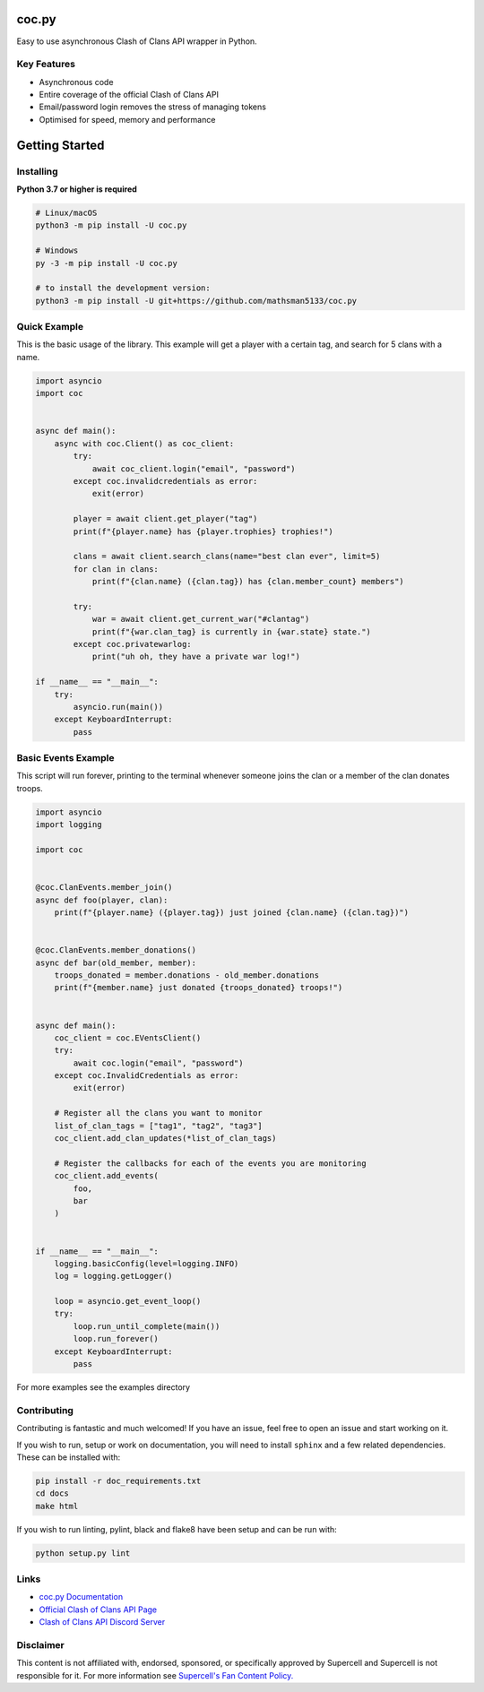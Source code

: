 coc.py
======

.. image:: https://discordapp.com/api/guilds/566451504332931073/embed.png
    :target: https://discord.gg/Eaja7gJ
    :alt: Discord Server Invite
.. image:: https://img.shields.io/pypi/v/coc.py.svg
   :target: https://pypi.python.org/pypi/coc.py
   :alt: PyPI version info
.. image:: https://img.shields.io/pypi/pyversions/discord.py.svg
   :target: https://pypi.python.org/pypi/coc.py
   :alt: PyPI supported Python versions


Easy to use asynchronous Clash of Clans API wrapper in Python.

Key Features
-------------
- Asynchronous code
- Entire coverage of the official Clash of Clans API
- Email/password login removes the stress of managing tokens
- Optimised for speed, memory and performance

Getting Started
================

Installing
-----------
**Python 3.7 or higher is required**

.. code:: sh

    # Linux/macOS
    python3 -m pip install -U coc.py

    # Windows
    py -3 -m pip install -U coc.py

    # to install the development version:
    python3 -m pip install -U git+https://github.com/mathsman5133/coc.py


Quick Example
--------------
This is the basic usage of the library.
This example will get a player with a certain tag, and search for 5 clans with a name.

.. code:: py

    import asyncio
    import coc


    async def main():
        async with coc.Client() as coc_client:
            try:
                await coc_client.login("email", "password")
            except coc.invalidcredentials as error:
                exit(error)

            player = await client.get_player("tag")
            print(f"{player.name} has {player.trophies} trophies!")

            clans = await client.search_clans(name="best clan ever", limit=5)
            for clan in clans:
                print(f"{clan.name} ({clan.tag}) has {clan.member_count} members")

            try:
                war = await client.get_current_war("#clantag")
                print(f"{war.clan_tag} is currently in {war.state} state.")
            except coc.privatewarlog:
                print("uh oh, they have a private war log!")

    if __name__ == "__main__":
        try:
            asyncio.run(main())
        except KeyboardInterrupt:
            pass

Basic Events Example
---------------------
This script will run forever, printing to the terminal
whenever someone joins the clan or a member of the clan donates troops.

.. code:: py

    import asyncio
    import logging

    import coc


    @coc.ClanEvents.member_join()
    async def foo(player, clan):
        print(f"{player.name} ({player.tag}) just joined {clan.name} ({clan.tag})")


    @coc.ClanEvents.member_donations()
    async def bar(old_member, member):
        troops_donated = member.donations - old_member.donations
        print(f"{member.name} just donated {troops_donated} troops!")


    async def main():
        coc_client = coc.EVentsClient()
        try:
            await coc.login("email", "password")
        except coc.InvalidCredentials as error:
            exit(error)

        # Register all the clans you want to monitor
        list_of_clan_tags = ["tag1", "tag2", "tag3"]
        coc_client.add_clan_updates(*list_of_clan_tags)

        # Register the callbacks for each of the events you are monitoring
        coc_client.add_events(
            foo,
            bar
        )


    if __name__ == "__main__":
        logging.basicConfig(level=logging.INFO)
        log = logging.getLogger()

        loop = asyncio.get_event_loop()
        try:
            loop.run_until_complete(main())
            loop.run_forever()
        except KeyboardInterrupt:
            pass

For more examples see the examples directory

Contributing
--------------
Contributing is fantastic and much welcomed! If you have an issue, feel free to open an issue and start working on it.

If you wish to run, setup or work on documentation, you will need to install ``sphinx`` and a few related dependencies.
These can be installed with:

.. code:: sh

    pip install -r doc_requirements.txt
    cd docs
    make html

If you wish to run linting, pylint, black and flake8 have been setup and can be run with:

.. code:: sh

    python setup.py lint

Links
------
- `coc.py Documentation <https://cocpy.readthedocs.io/en/latest/?>`_
- `Official Clash of Clans API Page <https://developer.clashofclans.com/>`_
- `Clash of Clans API Discord Server <https://discord.gg/Eaja7gJ>`_

Disclaimer
-----------
This content is not affiliated with, endorsed, sponsored, or specifically
approved by Supercell and Supercell is not responsible for it.
For more information see `Supercell's Fan Content Policy. <https://www.supercell.com/fan-content-policy.>`_



